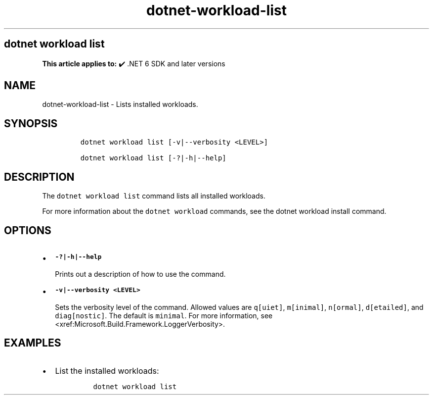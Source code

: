 .\" Automatically generated by Pandoc 2.18
.\"
.\" Define V font for inline verbatim, using C font in formats
.\" that render this, and otherwise B font.
.ie "\f[CB]x\f[]"x" \{\
. ftr V B
. ftr VI BI
. ftr VB B
. ftr VBI BI
.\}
.el \{\
. ftr V CR
. ftr VI CI
. ftr VB CB
. ftr VBI CBI
.\}
.TH "dotnet-workload-list" "1" "2025-07-15" "" ".NET Documentation"
.hy
.SH dotnet workload list
.PP
\f[B]This article applies to:\f[R] \[u2714]\[uFE0F] .NET 6 SDK and later versions
.SH NAME
.PP
dotnet-workload-list - Lists installed workloads.
.SH SYNOPSIS
.IP
.nf
\f[C]
dotnet workload list [-v|--verbosity <LEVEL>]

dotnet workload list [-?|-h|--help]
\f[R]
.fi
.SH DESCRIPTION
.PP
The \f[V]dotnet workload list\f[R] command lists all installed workloads.
.PP
For more information about the \f[V]dotnet workload\f[R] commands, see the dotnet workload install command.
.SH OPTIONS
.IP \[bu] 2
\f[B]\f[VB]-?|-h|--help\f[B]\f[R]
.RS 2
.PP
Prints out a description of how to use the command.
.RE
.IP \[bu] 2
\f[B]\f[VB]-v|--verbosity <LEVEL>\f[B]\f[R]
.RS 2
.PP
Sets the verbosity level of the command.
Allowed values are \f[V]q[uiet]\f[R], \f[V]m[inimal]\f[R], \f[V]n[ormal]\f[R], \f[V]d[etailed]\f[R], and \f[V]diag[nostic]\f[R].
The default is \f[V]minimal\f[R].
For more information, see <xref:Microsoft.Build.Framework.LoggerVerbosity>.
.RE
.SH EXAMPLES
.IP \[bu] 2
List the installed workloads:
.RS 2
.IP
.nf
\f[C]
dotnet workload list
\f[R]
.fi
.RE

